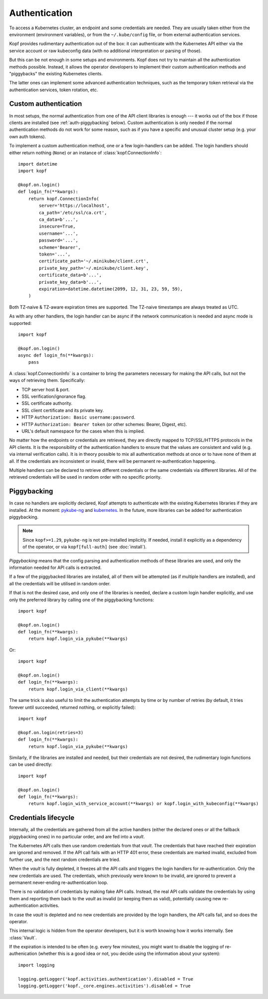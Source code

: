 ==============
Authentication
==============

To access a Kubernetes cluster, an endpoint and some credentials are needed.
They are usually taken either from the environment (environment variables),
or from the ``~/.kube/config`` file, or from external authentication services.

Kopf provides rudimentary authentication out of the box: it can authenticate
with the Kubernetes API either via the service account or raw kubeconfig data
(with no additional interpretation or parsing of those).

But this can be not enough in some setups and environments.
Kopf does not try to maintain all the authentication methods possible.
Instead, it allows the operator developers to implement their custom
authentication methods and "piggybacks" the existing Kubernetes clients.

The latter ones can implement some advanced authentication techniques,
such as the temporary token retrieval via the authentication services,
token rotation, etc.


Custom authentication
=====================

In most setups, the normal authentication from one of the API client libraries
is enough --- it works out of the box if those clients are installed
(see :ref:`auth-piggybacking` below). Custom authentication is only needed
if the normal authentication methods do not work for some reason, such as if
you have a specific and unusual cluster setup (e.g. your own auth tokens).

To implement a custom authentication method, one or a few login-handlers
can be added. The login handlers should either return nothing (``None``)
or an instance of :class:`kopf.ConnectionInfo`::

    import datetime
    import kopf

    @kopf.on.login()
    def login_fn(**kwargs):
        return kopf.ConnectionInfo(
            server='https://localhost',
            ca_path='/etc/ssl/ca.crt',
            ca_data=b'...',
            insecure=True,
            username='...',
            password='...',
            scheme='Bearer',
            token='...',
            certificate_path='~/.minikube/client.crt',
            private_key_path='~/.minikube/client.key',
            certificate_data=b'...',
            private_key_data=b'...',
            expiration=datetime.datetime(2099, 12, 31, 23, 59, 59),
        )

Both TZ-naive & TZ-aware expiration times are supported.
The TZ-naive timestamps are always treated as UTC.

As with any other handlers, the login handler can be async if the network
communication is needed and async mode is supported::

    import kopf

    @kopf.on.login()
    async def login_fn(**kwargs):
        pass

A :class:`kopf.ConnectionInfo` is a container to bring the parameters necessary
for making the API calls, but not the ways of retrieving them. Specifically:

* TCP server host & port.
* SSL verification/ignorance flag.
* SSL certificate authority.
* SSL client certificate and its private key.
* HTTP ``Authorization: Basic username:password``.
* HTTP ``Authorization: Bearer token`` (or other schemes: Bearer, Digest, etc).
* URL's default namespace for the cases when this is implied.

No matter how the endpoints or credentials are retrieved, they are directly
mapped to TCP/SSL/HTTPS protocols in the API clients. It is the responsibility
of the authentication handlers to ensure that the values are consistent
and valid (e.g. via internal verification calls). It is in theory possible
to mix all authentication methods at once or to have none of them at all.
If the credentials are inconsistent or invalid, there will be permanent
re-authentication happening.

Multiple handlers can be declared to retrieve different credentials
or the same credentials via different libraries. All of the retrieved
credentials will be used in random order with no specific priority.

.. _auth-piggybacking:

Piggybacking
============

In case no handlers are explicitly declared, Kopf attempts to authenticate
with the existing Kubernetes libraries if they are installed.
At the moment: pykube-ng_ and kubernetes_.
In the future, more libraries can be added for authentication piggybacking.

.. _pykube-ng: https://github.com/hjacobs/pykube
.. _kubernetes: https://github.com/kubernetes-client/python

.. note::

    Since ``kopf>=1.29``, ``pykube-ng`` is not pre-installed implicitly.
    If needed, install it explicitly as a dependency of the operator,
    or via ``kopf[full-auth]`` (see :doc:`install`).

*Piggybacking* means that the config parsing and authentication methods of these
libraries are used, and only the information needed for API calls is extracted.

If a few of the piggybacked libraries are installed,
all of them will be attempted (as if multiple handlers are installed),
and all the credentials will be utilised in random order.

If that is not the desired case, and only one of the libraries is needed,
declare a custom login handler explicitly, and use only the preferred library
by calling one of the piggybacking functions::

    import kopf

    @kopf.on.login()
    def login_fn(**kwargs):
        return kopf.login_via_pykube(**kwargs)

Or::

    import kopf

    @kopf.on.login()
    def login_fn(**kwargs):
        return kopf.login_via_client(**kwargs)

The same trick is also useful to limit the authentication attempts
by time or by number of retries (by default, it tries forever
until succeeded, returned nothing, or explicitly failed)::

    import kopf

    @kopf.on.login(retries=3)
    def login_fn(**kwargs):
        return kopf.login_via_pykube(**kwargs)

Similarly, if the libraries are installed and needed, but their credentials
are not desired, the rudimentary login functions can be used directly::

    import kopf

    @kopf.on.login()
    def login_fn(**kwargs):
        return kopf.login_with_service_account(**kwargs) or kopf.login_with_kubeconfig(**kwargs)

.. seealso::
    `kopf.login_via_pykube`, `kopf.login_via_client`,
    `kopf.login_with_kubeconfig`, `kopf.login_with_service_account`.


Credentials lifecycle
=====================

Internally, all the credentials are gathered from all the active handlers
(either the declared ones or all the fallback piggybacking ones)
in no particular order, and are fed into a *vault*.

The Kubernetes API calls then use random credentials from that *vault*.
The credentials that have reached their expiration are ignored and removed.
If the API call fails with an HTTP 401 error, these credentials are marked
invalid, excluded from further use, and the next random credentials are tried.

When the *vault* is fully depleted, it freezes all the API calls and triggers
the login handlers for re-authentication. Only the new credentials are used.
The credentials, which previously were known to be invalid, are ignored
to prevent a permanent never-ending re-authentication loop.

There is no validation of credentials by making fake API calls.
Instead, the real API calls validate the credentials by using them
and reporting them back to the *vault* as invalid (or keeping them as valid),
potentially causing new re-authentication activities.

In case the *vault* is depleted and no new credentials are provided
by the login handlers, the API calls fail, and so does the operator.

This internal logic is hidden from the operator developers, but it is worth
knowing how it works internally. See :class:`Vault`.

If the expiration is intended to be often (e.g. every few minutes),
you might want to disable the logging of re-authenication (whether this is
a good idea or not, you decide using the information about your system)::

    import logging

    logging.getLogger('kopf.activities.authentication').disabled = True
    logging.getLogger('kopf._core.engines.activities').disabled = True
